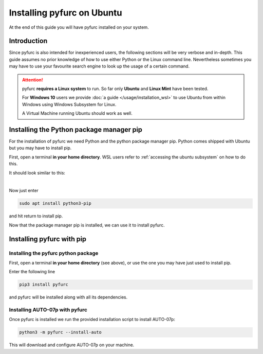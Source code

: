 Installing pyfurc on Ubuntu
***************************
At the end of this guide you will have pyfurc installed on your system.

Introduction
------------
Since pyfurc is also intended for inexperienced users, the following sections
will be very verbose and in-depth. This guide assumes no prior knowledge
of how to use either Python or the Linux command line. Nevertheless 
sometimes you may have to use your favourite search engine to look up the
usage of a certain command. 

.. attention::

    pyfurc **requires a Linux system** to run. So far
    only **Ubuntu** and **Linux Mint** have been tested.

    For **Windows 10** users we provide 
    :doc:`a guide </usage/installation_wsl>` to use
    Ubuntu from within Windows using Windows Subsystem for Linux.
    
    A Virtual Machine running Ubuntu should work as well.


Installing the Python package manager pip
-----------------------------------------
For the installation of pyfurc we need Python and the python package 
manager pip. Python comes shipped with Ubuntu but you may have to install
pip. 

First, open a terminal **in your home directory**. WSL users refer to
:ref:`accessing the ubuntu subsystem` on how to do this.

It should look similar to this:

.. image:: /_static/install_guide/ubuntu_home_only.png

| 

Now just enter

.. code-block:: bash

    sudo apt install python3-pip

and hit return to install pip.


Now that the package manager pip is installed, we can use it to install
pyfurc. 

Installing pyfurc with pip
--------------------------

Installing the pyfurc python package
++++++++++++++++++++++++++++++++++++

First, open a terminal **in your home directory** (see above), or use the
one you may have just used to install pip.

Enter the following line

.. code-block:: bash

    pip3 install pyfurc

and pyfurc will be installed along with all its dependencies.

Installing AUTO-07p with pyfurc
+++++++++++++++++++++++++++++++

Once pyfurc is installed we run the provided installation script to 
install AUTO-07p:

.. code-block:: bash

    python3 -m pyfurc --install-auto

This will download and configure AUTO-07p on your machine.